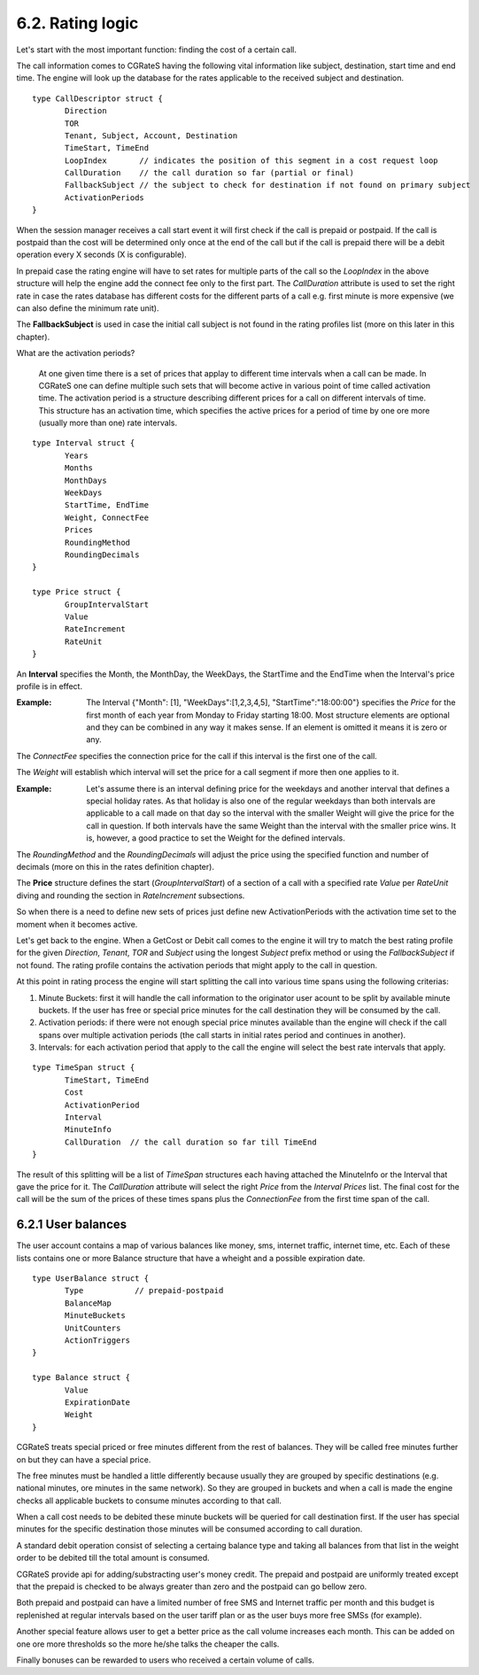 6.2. Rating logic
=================

Let's start with the most important function: finding the cost of a certain call. 

The call information comes to CGRateS having the following vital information like  subject, destination, start time and end time. The engine will look up the database for the rates applicable to the received subject and destination. 

::

 type CallDescriptor struct {
	Direction                             
	TOR                                   
	Tenant, Subject, Account, Destination 
	TimeStart, TimeEnd                    
	LoopIndex       // indicates the position of this segment in a cost request loop
	CallDuration    // the call duration so far (partial or final)
	FallbackSubject // the subject to check for destination if not found on primary subject
	ActivationPeriods
 }

When the session manager receives a call start event it will first check if the call is prepaid or postpaid. If the call is postpaid than the cost will be determined only once at the end of the call but if the call is prepaid there will be a debit operation every X seconds (X is configurable).

In prepaid case the rating engine will have to set rates for multiple parts of the call so the *LoopIndex* in the above structure will help the engine add the connect fee only to the first part. The *CallDuration* attribute is used to set the right rate in case the rates database has different costs for the different parts of a call e.g. first minute is more expensive (we can also define the minimum rate unit). 

The **FallbackSubject** is used in case the initial call subject is not found in the rating profiles list (more on this later in this chapter).


What are the activation periods?

    At one given time there is a set of prices that applay to different time intervals when a call can be made. In CGRateS one can define multiple such sets that will become active in various point of time called activation time. The activation period is a structure describing different prices for a call on different intervals of time. This structure has an activation time, which specifies the active prices for a period of time by one ore more (usually more than one) rate intervals. 

::

 type Interval struct {
	Years            
	Months           
	MonthDays        
	WeekDays         
	StartTime, EndTime 
	Weight, ConnectFee 
	Prices  
	RoundingMethod     
	RoundingDecimals   
 }

 type Price struct {
	GroupIntervalStart 
	Value              
	RateIncrement      
	RateUnit 
 }


An **Interval** specifies the Month, the MonthDay, the WeekDays, the StartTime and the EndTime when the Interval's price profile is in effect. 

:Example: The Interval {"Month": [1], "WeekDays":[1,2,3,4,5], "StartTime":"18:00:00"} specifies the *Price* for the first month of each year from Monday to Friday starting 18:00. Most structure elements are optional and they can be combined in any way it makes sense. If an element is omitted it means it is zero or any.

The *ConnectFee* specifies the connection price for the call if this interval is the first one of the call.

The *Weight* will establish which interval will set the price for a call segment if more then one applies to it. 

:Example: Let's assume there is an interval defining price for the weekdays and another interval that defines a special holiday rates. As that holiday is also one of the regular weekdays than both intervals are applicable to a call made on that day so the interval with the smaller Weight will give the price for the call in question. If both intervals have the same Weight than the interval with the smaller price wins. It is, however, a good practice to set the Weight for the defined intervals.

The *RoundingMethod* and the *RoundingDecimals* will adjust the price using the specified function and number of decimals (more on this in the rates definition chapter).

The **Price** structure defines the start (*GroupIntervalStart*) of a section of a call with a specified rate *Value* per *RateUnit* diving and rounding the section in *RateIncrement* subsections.

So when there is a need to define new sets of prices just define new ActivationPeriods with the activation time set to the moment when it becomes active.

Let's get back to the engine. When a GetCost or Debit call comes to the engine it will try to match the best rating profile for the given *Direction*, *Tenant*, *TOR* and *Subject* using the longest *Subject* prefix method or using the *FallbackSubject* if not found. The rating profile contains the activation periods that might apply to the call in question.

At this point in rating process the engine will start splitting the call into various time spans using the following criterias:

1. Minute Buckets: first it will handle the call information to the originator user acount to be split by available minute buckets. If the user has free or special price minutes for the call destination they will be consumed by the call.

2. Activation periods: if there were not enough special price minutes available than the engine will check if the call spans over multiple activation periods (the call starts in initial rates period and continues in another).

3. Intervals: for each activation period that apply to the call the engine will select the best rate intervals that apply. 

::

 type TimeSpan struct {
	TimeStart, TimeEnd
	Cost              
	ActivationPeriod  
	Interval          
	MinuteInfo        
	CallDuration  // the call duration so far till TimeEnd
 }


The result of this splitting will be a list of *TimeSpan* structures each having attached the MinuteInfo or the Interval that gave the price for it. The *CallDuration* attribute will select the right *Price* from the *Interval* *Prices* list. The final cost for the call will be the sum of the prices of these times spans plus the *ConnectionFee* from the first time span of the call.

6.2.1 User balances
-------------------

The user account contains a map of various balances like money, sms, internet traffic, internet time, etc. Each of these lists contains one or more Balance structure that have a wheight and a possible expiration date.  

::

 type UserBalance struct {
	Type           // prepaid-postpaid
	BalanceMap     
	MinuteBuckets  
	UnitCounters   
	ActionTriggers 
 }

 type Balance struct {
	Value          
	ExpirationDate 
	Weight 
 }

CGRateS treats special priced or free minutes different from the rest of balances. They will be called free minutes further on but they can have a special price.

The free minutes must be handled a little differently because usually they are grouped by specific destinations (e.g. national minutes, ore minutes in the same network). So they are grouped in buckets and when a call is made the engine checks all applicable buckets to consume minutes according to that call.

When a call cost needs to be debited these minute buckets will be queried for call destination first. If the user has special minutes for the specific destination those minutes will be consumed according to call duration.

A standard debit operation consist of selecting a certaing balance type and taking all balances from that list in the weight order to be debited till the total amount is consumed.

CGRateS provide api for adding/substracting user's money credit. The prepaid and postpaid are uniformly treated except that the prepaid is checked to be always greater than zero and the postpaid can go bellow zero.

Both prepaid and postpaid can have a limited number of free SMS and Internet traffic per month and this budget is replenished at regular intervals based on the user tariff plan or as the user buys more free SMSs (for example).

Another special feature allows user to get a better price as the call volume increases each month. This can be added on one ore more thresholds so the more he/she talks the cheaper the calls.

Finally bonuses can be rewarded to users who received a certain volume of calls.
